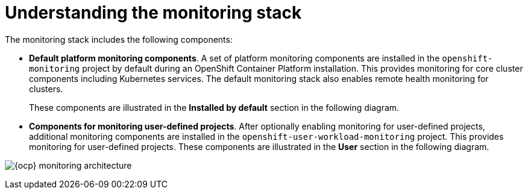 // Module included in the following assemblies:
//
// * virt/support/virt-openshift-cluster-monitoring.adoc
// * observability/monitoring/monitoring-overview.adoc

// This module uses a conditionalized title so that the module
// can be re-used in associated products but the title is not
// included in the existing OpenShift assembly.

:_mod-docs-content-type: CONCEPT
[id="understanding-the-monitoring-stack_{context}"]
= Understanding the monitoring stack

The monitoring stack includes the following components:

* *Default platform monitoring components*.
ifndef::openshift-dedicated,openshift-rosa[]
A set of platform monitoring components are installed in the `openshift-monitoring` project by default during an OpenShift Container Platform installation. This provides monitoring for core cluster components including Kubernetes services. The default monitoring stack also enables remote health monitoring for clusters.
endif::openshift-dedicated,openshift-rosa[]
ifdef::openshift-dedicated,openshift-rosa[]
A set of platform monitoring components are installed in the `openshift-monitoring` project by default during a {ocp} installation. Red Hat Site Reliability Engineers (SRE) use these components to monitor core cluster components including Kubernetes services. This includes critical metrics, such as CPU and memory, collected from all of the workloads in every namespace.
endif::openshift-dedicated,openshift-rosa[]
+
These components are illustrated in the *Installed by default* section in the following diagram.

* *Components for monitoring user-defined projects*.
ifndef::openshift-dedicated,openshift-rosa[]
After optionally enabling monitoring for user-defined projects, additional monitoring components are installed in the `openshift-user-workload-monitoring` project. This provides monitoring for user-defined projects.
endif::openshift-dedicated,openshift-rosa[]
ifdef::openshift-dedicated,openshift-rosa[]
A set of user-defined project monitoring components are installed in the `openshift-user-workload-monitoring` project by default during a {ocp} installation. You can use these components to monitor services and pods in user-defined projects.
endif::openshift-dedicated,openshift-rosa[]
These components are illustrated in the *User* section in the following diagram.

image:monitoring-architecture.png[{ocp} monitoring architecture]
